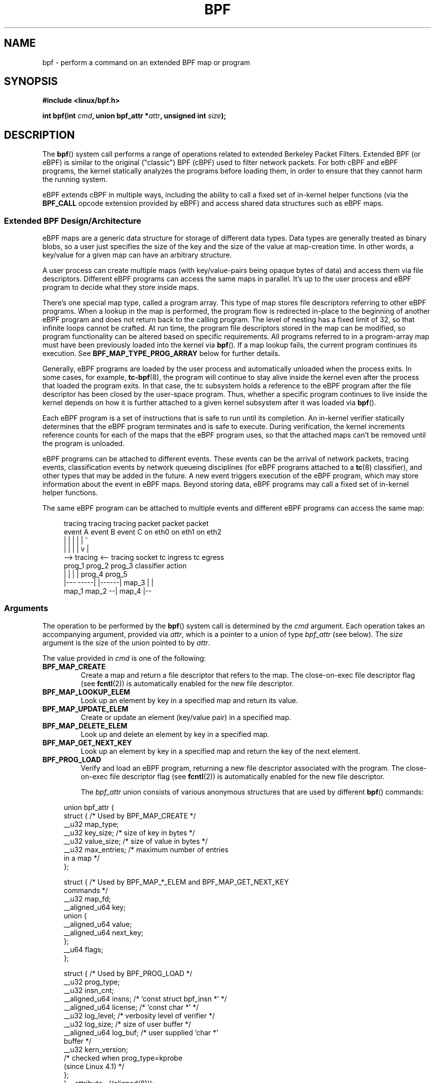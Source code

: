 .\" Copyright (C) 2015 Alexei Starovoitov <ast@kernel.org>
.\" and Copyright (C) 2015 Michael Kerrisk <mtk.manpages@gmail.com>
.\"
.\" %%%LICENSE_START(VERBATIM)
.\" Permission is granted to make and distribute verbatim copies of this
.\" manual provided the copyright notice and this permission notice are
.\" preserved on all copies.
.\"
.\" Permission is granted to copy and distribute modified versions of this
.\" manual under the conditions for verbatim copying, provided that the
.\" entire resulting derived work is distributed under the terms of a
.\" permission notice identical to this one.
.\"
.\" Since the Linux kernel and libraries are constantly changing, this
.\" manual page may be incorrect or out-of-date.  The author(s) assume no
.\" responsibility for errors or omissions, or for damages resulting from
.\" the use of the information contained herein.  The author(s) may not
.\" have taken the same level of care in the production of this manual,
.\" which is licensed free of charge, as they might when working
.\" professionally.
.\"
.\" Formatted or processed versions of this manual, if unaccompanied by
.\" the source, must acknowledge the copyright and authors of this work.
.\" %%%LICENSE_END
.\"
.TH BPF 2 2019-08-02 "Linux" "Linux Programmer's Manual"
.SH NAME
bpf \- perform a command on an extended BPF map or program
.SH SYNOPSIS
.nf
.B #include <linux/bpf.h>

.BI "int bpf(int " cmd ", union bpf_attr *" attr ", unsigned int " size );
.fi
.SH DESCRIPTION
The
.BR bpf ()
system call performs a range of operations related to extended
Berkeley Packet Filters.
Extended BPF (or eBPF) is similar to
the original ("classic") BPF (cBPF) used to filter network packets.
For both cBPF and eBPF programs,
the kernel statically analyzes the programs before loading them,
in order to ensure that they cannot harm the running system.
.PP
eBPF extends cBPF in multiple ways, including the ability to call
a fixed set of in-kernel helper functions
.\" See 'enum bpf_func_id' in include/uapi/linux/bpf.h
(via the
.B BPF_CALL
opcode extension provided by eBPF)
and access shared data structures such as eBPF maps.
.\"
.SS Extended BPF Design/Architecture
eBPF maps are a generic data structure for storage of different data types.
Data types are generally treated as binary blobs, so a user just specifies
the size of the key and the size of the value at map-creation time.
In other words, a key/value for a given map can have an arbitrary structure.
.PP
A user process can create multiple maps (with key/value-pairs being
opaque bytes of data) and access them via file descriptors.
Different eBPF programs can access the same maps in parallel.
It's up to the user process and eBPF program to decide what they store
inside maps.
.PP
There's one special map type, called a program array.
This type of map stores file descriptors referring to other eBPF programs.
When a lookup in the map is performed, the program flow is
redirected in-place to the beginning of another eBPF program and does not
return back to the calling program.
The level of nesting has a fixed limit of 32,
.\" Defined by the kernel constant MAX_TAIL_CALL_CNT in include/linux/bpf.h
so that infinite loops cannot be crafted.
At run time, the program file descriptors stored in the map can be modified,
so program functionality can be altered based on specific requirements.
All programs referred to in a program-array map must
have been previously loaded into the kernel via
.BR bpf ().
If a map lookup fails, the current program continues its execution.
See
.B BPF_MAP_TYPE_PROG_ARRAY
below for further details.
.PP
Generally, eBPF programs are loaded by the user process and automatically
unloaded when the process exits.
In some cases, for example,
.BR tc-bpf (8),
the program will continue to stay alive inside the kernel even after the
process that loaded the program exits.
In that case,
the tc subsystem holds a reference to the eBPF program after the
file descriptor has been closed by the user-space program.
Thus, whether a specific program continues to live inside the kernel
depends on how it is further attached to a given kernel subsystem
after it was loaded via
.BR bpf ().
.PP
Each eBPF program is a set of instructions that is safe to run until
its completion.
An in-kernel verifier statically determines that the eBPF program
terminates and is safe to execute.
During verification, the kernel increments reference counts for each of
the maps that the eBPF program uses,
so that the attached maps can't be removed until the program is unloaded.
.PP
eBPF programs can be attached to different events.
These events can be the arrival of network packets, tracing
events, classification events by network queueing  disciplines
(for eBPF programs attached to a
.BR tc (8)
classifier), and other types that may be added in the future.
A new event triggers execution of the eBPF program, which
may store information about the event in eBPF maps.
Beyond storing data, eBPF programs may call a fixed set of
in-kernel helper functions.
.PP
The same eBPF program can be attached to multiple events and different
eBPF programs can access the same map:
.PP
.in +4n
.EX
tracing     tracing    tracing    packet      packet     packet
event A     event B    event C    on eth0     on eth1    on eth2
 |             |         |          |           |          ^
 |             |         |          |           v          |
 --> tracing <--     tracing      socket    tc ingress   tc egress
      prog_1          prog_2      prog_3    classifier    action
      |  |              |           |         prog_4      prog_5
   |---  -----|  |------|          map_3        |           |
 map_1       map_2                              --| map_4 |--
.EE
.in
.\"
.SS Arguments
The operation to be performed by the
.BR bpf ()
system call is determined by the
.I cmd
argument.
Each operation takes an accompanying argument,
provided via
.IR attr ,
which is a pointer to a union of type
.I bpf_attr
(see below).
The
.I size
argument is the size of the union pointed to by
.IR attr .
.PP
The value provided in
.I cmd
is one of the following:
.TP
.B BPF_MAP_CREATE
Create a map and return a file descriptor that refers to the map.
The close-on-exec file descriptor flag (see
.BR fcntl (2))
is automatically enabled for the new file descriptor.
.TP
.B BPF_MAP_LOOKUP_ELEM
Look up an element by key in a specified map and return its value.
.TP
.B BPF_MAP_UPDATE_ELEM
Create or update an element (key/value pair) in a specified map.
.TP
.B BPF_MAP_DELETE_ELEM
Look up and delete an element by key in a specified map.
.TP
.B BPF_MAP_GET_NEXT_KEY
Look up an element by key in a specified map and return the key
of the next element.
.TP
.B BPF_PROG_LOAD
Verify and load an eBPF program,
returning a new file descriptor associated with the program.
The close-on-exec file descriptor flag (see
.BR fcntl (2))
is automatically enabled for the new file descriptor.
.IP
The
.I bpf_attr
union consists of various anonymous structures that are used by different
.BR bpf ()
commands:
.PP
.in +4n
.EX
union bpf_attr {
    struct {    /* Used by BPF_MAP_CREATE */
        __u32         map_type;
        __u32         key_size;    /* size of key in bytes */
        __u32         value_size;  /* size of value in bytes */
        __u32         max_entries; /* maximum number of entries
                                      in a map */
    };

    struct {    /* Used by BPF_MAP_*_ELEM and BPF_MAP_GET_NEXT_KEY
                   commands */
        __u32         map_fd;
        __aligned_u64 key;
        union {
            __aligned_u64 value;
            __aligned_u64 next_key;
        };
        __u64         flags;
    };

    struct {    /* Used by BPF_PROG_LOAD */
        __u32         prog_type;
        __u32         insn_cnt;
        __aligned_u64 insns;      /* 'const struct bpf_insn *' */
        __aligned_u64 license;    /* 'const char *' */
        __u32         log_level;  /* verbosity level of verifier */
        __u32         log_size;   /* size of user buffer */
        __aligned_u64 log_buf;    /* user supplied 'char *'
                                     buffer */
        __u32         kern_version;
                                  /* checked when prog_type=kprobe
                                     (since Linux 4.1) */
.\"                 commit 2541517c32be2531e0da59dfd7efc1ce844644f5
    };
} __attribute__((aligned(8)));
.EE
.in
.\"
.SS eBPF maps
Maps are a generic data structure for storage of different types of data.
They allow sharing of data between eBPF kernel programs,
and also between kernel and user-space applications.
.PP
Each map type has the following attributes:
.IP * 3
type
.IP *
maximum number of elements
.IP *
key size in bytes
.IP *
value size in bytes
.PP
The following wrapper functions demonstrate how various
.BR bpf ()
commands can be used to access the maps.
The functions use the
.I cmd
argument to invoke different operations.
.TP
.B BPF_MAP_CREATE
The
.B BPF_MAP_CREATE
command creates a new map,
returning a new file descriptor that refers to the map.
.IP
.in +4n
.EX
int
bpf_create_map(enum bpf_map_type map_type,
               unsigned int key_size,
               unsigned int value_size,
               unsigned int max_entries)
{
    union bpf_attr attr = {
        .map_type    = map_type,
        .key_size    = key_size,
        .value_size  = value_size,
        .max_entries = max_entries
    };

    return bpf(BPF_MAP_CREATE, &attr, sizeof(attr));
}
.EE
.in
.IP
The new map has the type specified by
.IR map_type ,
and attributes as specified in
.IR key_size ,
.IR value_size ,
and
.IR max_entries .
On success, this operation returns a file descriptor.
On error, \-1 is returned and
.I errno
is set to
.BR EINVAL ,
.BR EPERM ,
or
.BR ENOMEM .
.IP
The
.I key_size
and
.I value_size
attributes will be used by the verifier during program loading
to check that the program is calling
.BR bpf_map_*_elem ()
helper functions with a correctly initialized
.I key
and to check that the program doesn't access the map element
.I value
beyond the specified
.IR value_size .
For example, when a map is created with a
.I key_size
of 8 and the eBPF program calls
.IP
.in +4n
.EX
bpf_map_lookup_elem(map_fd, fp - 4)
.EE
.in
.IP
the program will be rejected,
since the in-kernel helper function
.IP
.EX
    bpf_map_lookup_elem(map_fd, void *key)
.EE
.IP
expects to read 8 bytes from the location pointed to by
.IR key ,
but the
.I fp\ -\ 4
(where
.I fp
is the top of the stack)
starting address will cause out-of-bounds stack access.
.IP
Similarly, when a map is created with a
.I value_size
of 1 and the eBPF program contains
.IP
.in +4n
.EX
value = bpf_map_lookup_elem(...);
*(u32 *) value = 1;
.EE
.in
.IP
the program will be rejected, since it accesses the
.I value
pointer beyond the specified 1 byte
.I value_size
limit.
.IP
Currently, the following values are supported for
.IR map_type :
.IP
.in +4n
.EX
enum bpf_map_type {
    BPF_MAP_TYPE_UNSPEC,  /* Reserve 0 as invalid map type */
    BPF_MAP_TYPE_HASH,
    BPF_MAP_TYPE_ARRAY,
    BPF_MAP_TYPE_PROG_ARRAY,
    BPF_MAP_TYPE_PERF_EVENT_ARRAY,
    BPF_MAP_TYPE_PERCPU_HASH,
    BPF_MAP_TYPE_PERCPU_ARRAY,
    BPF_MAP_TYPE_STACK_TRACE,
    BPF_MAP_TYPE_CGROUP_ARRAY,
    BPF_MAP_TYPE_LRU_HASH,
    BPF_MAP_TYPE_LRU_PERCPU_HASH,
    BPF_MAP_TYPE_LPM_TRIE,
    BPF_MAP_TYPE_ARRAY_OF_MAPS,
    BPF_MAP_TYPE_HASH_OF_MAPS,
    BPF_MAP_TYPE_DEVMAP,
    BPF_MAP_TYPE_SOCKMAP,
    BPF_MAP_TYPE_CPUMAP,
};
.EE
.in
.IP
.I map_type
selects one of the available map implementations in the kernel.
.\" FIXME We need an explanation of why one might choose each of
.\" these map implementations
For all map types,
eBPF programs access maps with the same
.BR bpf_map_lookup_elem ()
and
.BR bpf_map_update_elem ()
helper functions.
Further details of the various map types are given below.
.TP
.B BPF_MAP_LOOKUP_ELEM
The
.B BPF_MAP_LOOKUP_ELEM
command looks up an element with a given
.I key
in the map referred to by the file descriptor
.IR fd .
.IP
.in +4n
.EX
int
bpf_lookup_elem(int fd, const void *key, void *value)
{
    union bpf_attr attr = {
        .map_fd = fd,
        .key    = ptr_to_u64(key),
        .value  = ptr_to_u64(value),
    };

    return bpf(BPF_MAP_LOOKUP_ELEM, &attr, sizeof(attr));
}
.EE
.in
.IP
If an element is found,
the operation returns zero and stores the element's value into
.IR value ,
which must point to a buffer of
.I value_size
bytes.
.IP
If no element is found, the operation returns \-1 and sets
.I errno
to
.BR ENOENT .
.TP
.B BPF_MAP_UPDATE_ELEM
The
.B BPF_MAP_UPDATE_ELEM
command
creates or updates an element with a given
.I key/value
in the map referred to by the file descriptor
.IR fd .
.IP
.in +4n
.EX
int
bpf_update_elem(int fd, const void *key, const void *value,
                uint64_t flags)
{
    union bpf_attr attr = {
        .map_fd = fd,
        .key    = ptr_to_u64(key),
        .value  = ptr_to_u64(value),
        .flags  = flags,
    };

    return bpf(BPF_MAP_UPDATE_ELEM, &attr, sizeof(attr));
}
.EE
.in
.IP
The
.I flags
argument should be specified as one of the following:
.RS
.TP
.B BPF_ANY
Create a new element or update an existing element.
.TP
.B BPF_NOEXIST
Create a new element only if it did not exist.
.TP
.B BPF_EXIST
Update an existing element.
.RE
.IP
On success, the operation returns zero.
On error, \-1 is returned and
.I errno
is set to
.BR EINVAL ,
.BR EPERM ,
.BR ENOMEM ,
or
.BR E2BIG .
.B E2BIG
indicates that the number of elements in the map reached the
.I max_entries
limit specified at map creation time.
.B EEXIST
will be returned if
.I flags
specifies
.B BPF_NOEXIST
and the element with
.I key
already exists in the map.
.B ENOENT
will be returned if
.I flags
specifies
.B BPF_EXIST
and the element with
.I key
doesn't exist in the map.
.TP
.B BPF_MAP_DELETE_ELEM
The
.B BPF_MAP_DELETE_ELEM
command
deletes the element whose key is
.I key
from the map referred to by the file descriptor
.IR fd .
.IP
.in +4n
.EX
int
bpf_delete_elem(int fd, const void *key)
{
    union bpf_attr attr = {
        .map_fd = fd,
        .key    = ptr_to_u64(key),
    };

    return bpf(BPF_MAP_DELETE_ELEM, &attr, sizeof(attr));
}
.EE
.in
.IP
On success, zero is returned.
If the element is not found, \-1 is returned and
.I errno
is set to
.BR ENOENT .
.TP
.B BPF_MAP_GET_NEXT_KEY
The
.B BPF_MAP_GET_NEXT_KEY
command looks up an element by
.I key
in the map referred to by the file descriptor
.I fd
and sets the
.I next_key
pointer to the key of the next element.
.IP
.in +4n
.EX
int
bpf_get_next_key(int fd, const void *key, void *next_key)
{
    union bpf_attr attr = {
        .map_fd   = fd,
        .key      = ptr_to_u64(key),
        .next_key = ptr_to_u64(next_key),
    };

    return bpf(BPF_MAP_GET_NEXT_KEY, &attr, sizeof(attr));
}
.EE
.in
.IP
If
.I key
is found, the operation returns zero and sets the
.I next_key
pointer to the key of the next element.
If
.I key
is not found, the operation returns zero and sets the
.I next_key
pointer to the key of the first element.
If
.I key
is the last element, \-1 is returned and
.I errno
is set to
.BR ENOENT .
Other possible
.I errno
values are
.BR ENOMEM ,
.BR EFAULT ,
.BR EPERM ,
and
.BR EINVAL .
This method can be used to iterate over all elements in the map.
.TP
.B close(map_fd)
Delete the map referred to by the file descriptor
.IR map_fd .
When the user-space program that created a map exits, all maps will
be deleted automatically (but see NOTES).
.\"
.SS eBPF map types
The following map types are supported:
.TP
.B BPF_MAP_TYPE_HASH
.\" commit 0f8e4bd8a1fc8c4185f1630061d0a1f2d197a475
Hash-table maps have the following characteristics:
.RS
.IP * 3
Maps are created and destroyed by user-space programs.
Both user-space and eBPF programs
can perform lookup, update, and delete operations.
.IP *
The kernel takes care of allocating and freeing key/value pairs.
.IP *
The
.BR map_update_elem ()
helper will fail to insert new element when the
.I max_entries
limit is reached.
(This ensures that eBPF programs cannot exhaust memory.)
.IP *
.BR map_update_elem ()
replaces existing elements atomically.
.RE
.IP
Hash-table maps are
optimized for speed of lookup.
.TP
.B BPF_MAP_TYPE_ARRAY
.\" commit 28fbcfa08d8ed7c5a50d41a0433aad222835e8e3
Array maps have the following characteristics:
.RS
.IP * 3
Optimized for fastest possible lookup.
In the future the verifier/JIT compiler
may recognize lookup() operations that employ a constant key
and optimize it into constant pointer.
It is possible to optimize a non-constant
key into direct pointer arithmetic as well, since pointers and
.I value_size
are constant for the life of the eBPF program.
In other words,
.BR array_map_lookup_elem ()
may be 'inlined' by the verifier/JIT compiler
while preserving concurrent access to this map from user space.
.IP *
All array elements pre-allocated and zero initialized at init time
.IP *
The key is an array index, and must be exactly four bytes.
.IP *
.BR map_delete_elem ()
fails with the error
.BR EINVAL ,
since elements cannot be deleted.
.IP *
.BR map_update_elem ()
replaces elements in a
.B nonatomic
fashion;
for atomic updates, a hash-table map should be used instead.
There is however one special case that can also be used with arrays:
the atomic built-in
.B __sync_fetch_and_add()
can be used on 32 and 64 bit atomic counters.
For example, it can be
applied on the whole value itself if it represents a single counter,
or in case of a structure containing multiple counters, it could be
used on individual counters.
This is quite often useful for aggregation and accounting of events.
.RE
.IP
Among the uses for array maps are the following:
.RS
.IP * 3
As "global" eBPF variables: an array of 1 element whose key is (index) 0
and where the value is a collection of 'global' variables which
eBPF programs can use to keep state between events.
.IP *
Aggregation of tracing events into a fixed set of buckets.
.IP *
Accounting of networking events, for example, number of packets and packet
sizes.
.RE
.TP
.BR BPF_MAP_TYPE_PROG_ARRAY " (since Linux 4.2)"
A program array map is a special kind of array map whose map values
contain only file descriptors referring to other eBPF programs.
Thus, both the
.I key_size
and
.I value_size
must be exactly four bytes.
This map is used in conjunction with the
.BR bpf_tail_call ()
helper.
.IP
This means that an eBPF program with a program array map attached to it
can call from kernel side into
.IP
.in +4n
.EX
void bpf_tail_call(void *context, void *prog_map,
                   unsigned int index);
.EE
.in
.IP
and therefore replace its own program flow with the one from the program
at the given program array slot, if present.
This can be regarded as kind of a jump table to a different eBPF program.
The invoked program will then reuse the same stack.
When a jump into the new program has been performed,
it won't return to the old program anymore.
.IP
If no eBPF program is found at the given index of the program array
(because the map slot doesn't contain a valid program file descriptor,
the specified lookup index/key is out of bounds,
or the limit of 32
.\" MAX_TAIL_CALL_CNT
nested calls has been exceed),
execution continues with the current eBPF program.
This can be used as a fall-through for default cases.
.IP
A program array map is useful, for example, in tracing or networking, to
handle individual system calls or protocols in their own subprograms and
use their identifiers as an individual map index.
This approach may result in performance benefits,
and also makes it possible to overcome the maximum
instruction limit of a single eBPF program.
In dynamic environments,
a user-space daemon might atomically replace individual subprograms
at run-time with newer versions to alter overall program behavior,
for instance, if global policies change.
.\"
.SS eBPF programs
The
.B BPF_PROG_LOAD
command is used to load an eBPF program into the kernel.
The return value for this command is a new file descriptor associated
with this eBPF program.
.PP
.in +4n
.EX
char bpf_log_buf[LOG_BUF_SIZE];

int
bpf_prog_load(enum bpf_prog_type type,
              const struct bpf_insn *insns, int insn_cnt,
              const char *license)
{
    union bpf_attr attr = {
        .prog_type = type,
        .insns     = ptr_to_u64(insns),
        .insn_cnt  = insn_cnt,
        .license   = ptr_to_u64(license),
        .log_buf   = ptr_to_u64(bpf_log_buf),
        .log_size  = LOG_BUF_SIZE,
        .log_level = 1,
    };

    return bpf(BPF_PROG_LOAD, &attr, sizeof(attr));
}
.EE
.in
.PP
.I prog_type
is one of the available program types:
.IP
.in +4n
.EX
enum bpf_prog_type {
    BPF_PROG_TYPE_UNSPEC,        /* Reserve 0 as invalid
                                    program type */
    BPF_PROG_TYPE_SOCKET_FILTER,
    BPF_PROG_TYPE_KPROBE,
    BPF_PROG_TYPE_SCHED_CLS,
    BPF_PROG_TYPE_SCHED_ACT,
};
.EE
.in
.PP
For further details of eBPF program types, see below.
.PP
The remaining fields of
.I bpf_attr
are set as follows:
.IP * 3
.I insns
is an array of
.I "struct bpf_insn"
instructions.
.IP *
.I insn_cnt
is the number of instructions in the program referred to by
.IR insns .
.IP *
.I license
is a license string, which must be GPL compatible to call helper functions
marked
.IR gpl_only .
(The licensing rules are the same as for kernel modules,
so that also dual licenses, such as "Dual BSD/GPL", may be used.)
.IP *
.I log_buf
is a pointer to a caller-allocated buffer in which the in-kernel
verifier can store the verification log.
This log is a multi-line string that can be checked by
the program author in order to understand how the verifier came to
the conclusion that the eBPF program is unsafe.
The format of the output can change at any time as the verifier evolves.
.IP *
.I log_size
size of the buffer pointed to by
.IR log_buf .
If the size of the buffer is not large enough to store all
verifier messages, \-1 is returned and
.I errno
is set to
.BR ENOSPC .
.IP *
.I log_level
verbosity level of the verifier.
A value of zero means that the verifier will not provide a log;
in this case,
.I log_buf
must be a NULL pointer, and
.I log_size
must be zero.
.PP
Applying
.BR close (2)
to the file descriptor returned by
.B BPF_PROG_LOAD
will unload the eBPF program (but see NOTES).
.PP
Maps are accessible from eBPF programs and are used to exchange data between
eBPF programs and between eBPF programs and user-space programs.
For example,
eBPF programs can process various events (like kprobe, packets) and
store their data into a map,
and user-space programs can then fetch data from the map.
Conversely, user-space programs can use a map as a configuration mechanism,
populating the map with values checked by the eBPF program,
which then modifies its behavior on the fly according to those values.
.\"
.\"
.SS eBPF program types
The eBPF program type
.RI ( prog_type )
determines the subset of kernel helper functions that the program
may call.
The program type also determines the program input (context)\(emthe
format of
.I "struct bpf_context"
(which is the data blob passed into the eBPF program as the first argument).
.\"
.\" FIXME
.\" Somewhere in this page we need a general introduction to the
.\" bpf_context. For example, how does a BPF program access the
.\" context?
.PP
For example, a tracing program does not have the exact same
subset of helper functions as a socket filter program
(though they may have some helpers in common).
Similarly,
the input (context) for a tracing program is a set of register values,
while for a socket filter it is a network packet.
.PP
The set of functions available to eBPF programs of a given type may increase
in the future.
.PP
The following program types are supported:
.TP
.BR BPF_PROG_TYPE_SOCKET_FILTER " (since Linux 3.19)"
Currently, the set of functions for
.B BPF_PROG_TYPE_SOCKET_FILTER
is:
.IP
.in +4n
.EX
bpf_map_lookup_elem(map_fd, void *key)
                    /* look up key in a map_fd */
bpf_map_update_elem(map_fd, void *key, void *value)
                    /* update key/value */
bpf_map_delete_elem(map_fd, void *key)
                    /* delete key in a map_fd */
.EE
.in
.IP
The
.I bpf_context
argument is a pointer to a
.IR "struct __sk_buff" .
.\" FIXME: We need some text here to explain how the program
.\" accesses __sk_buff.
.\" See 'struct __sk_buff' and commit 9bac3d6d548e5
.\"
.\" Alexei commented:
.\" Actually now in case of SOCKET_FILTER, SCHED_CLS, SCHED_ACT
.\" the program can now access skb fields.
.\"
.TP
.BR BPF_PROG_TYPE_KPROBE " (since Linux 4.1)"
.\" commit 2541517c32be2531e0da59dfd7efc1ce844644f5
[To be documented]
.\" FIXME Document this program type
.\"	  Describe allowed helper functions for this program type
.\"	  Describe bpf_context for this program type
.\"
.\" FIXME We need text here to describe 'kern_version'
.TP
.BR BPF_PROG_TYPE_SCHED_CLS " (since Linux 4.1)"
.\" commit 96be4325f443dbbfeb37d2a157675ac0736531a1
.\" commit e2e9b6541dd4b31848079da80fe2253daaafb549
[To be documented]
.\" FIXME Document this program type
.\"	  Describe allowed helper functions for this program type
.\"	  Describe bpf_context for this program type
.TP
.BR BPF_PROG_TYPE_SCHED_ACT " (since Linux 4.1)"
.\" commit 94caee8c312d96522bcdae88791aaa9ebcd5f22c
.\" commit a8cb5f556b567974d75ea29c15181c445c541b1f
[To be documented]
.\" FIXME Document this program type
.\"	  Describe allowed helper functions for this program type
.\"	  Describe bpf_context for this program type
.SS Events
Once a program is loaded, it can be attached to an event.
Various kernel subsystems have different ways to do so.
.PP
Since Linux 3.19,
.\" commit 89aa075832b0da4402acebd698d0411dcc82d03e
the following call will attach the program
.I prog_fd
to the socket
.IR sockfd ,
which was created by an earlier call to
.BR socket (2):
.PP
.in +4n
.EX
setsockopt(sockfd, SOL_SOCKET, SO_ATTACH_BPF,
           &prog_fd, sizeof(prog_fd));
.EE
.in
.PP
Since Linux 4.1,
.\" commit 2541517c32be2531e0da59dfd7efc1ce844644f5
the following call may be used to attach
the eBPF program referred to by the file descriptor
.I prog_fd
to a perf event file descriptor,
.IR event_fd ,
that was created by a previous call to
.BR perf_event_open (2):
.PP
.in +4n
.EX
ioctl(event_fd, PERF_EVENT_IOC_SET_BPF, prog_fd);
.EE
.in
.\"
.\"
.SH EXAMPLES
.EX
/* bpf+sockets example:
 * 1. create array map of 256 elements
 * 2. load program that counts number of packets received
 *    r0 = skb->data[ETH_HLEN + offsetof(struct iphdr, protocol)]
 *    map[r0]++
 * 3. attach prog_fd to raw socket via setsockopt()
 * 4. print number of received TCP/UDP packets every second
 */
int
main(int argc, char **argv)
{
    int sock, map_fd, prog_fd, key;
    long long value = 0, tcp_cnt, udp_cnt;

    map_fd = bpf_create_map(BPF_MAP_TYPE_ARRAY, sizeof(key),
                            sizeof(value), 256);
    if (map_fd < 0) {
        printf("failed to create map '%s'\en", strerror(errno));
        /* likely not run as root */
        return 1;
    }

    struct bpf_insn prog[] = {
        BPF_MOV64_REG(BPF_REG_6, BPF_REG_1),        /* r6 = r1 */
        BPF_LD_ABS(BPF_B, ETH_HLEN + offsetof(struct iphdr, protocol)),
                                /* r0 = ip->proto */
        BPF_STX_MEM(BPF_W, BPF_REG_10, BPF_REG_0, -4),
                                /* *(u32 *)(fp - 4) = r0 */
        BPF_MOV64_REG(BPF_REG_2, BPF_REG_10),       /* r2 = fp */
        BPF_ALU64_IMM(BPF_ADD, BPF_REG_2, -4),      /* r2 = r2 - 4 */
        BPF_LD_MAP_FD(BPF_REG_1, map_fd),           /* r1 = map_fd */
        BPF_CALL_FUNC(BPF_FUNC_map_lookup_elem),
                                /* r0 = map_lookup(r1, r2) */
        BPF_JMP_IMM(BPF_JEQ, BPF_REG_0, 0, 2),
                                /* if (r0 == 0) goto pc+2 */
        BPF_MOV64_IMM(BPF_REG_1, 1),                /* r1 = 1 */
        BPF_XADD(BPF_DW, BPF_REG_0, BPF_REG_1, 0, 0),
                                /* lock *(u64 *) r0 += r1 */
.\"                                == atomic64_add
        BPF_MOV64_IMM(BPF_REG_0, 0),                /* r0 = 0 */
        BPF_EXIT_INSN(),                            /* return r0 */
    };

    prog_fd = bpf_prog_load(BPF_PROG_TYPE_SOCKET_FILTER, prog,
                            sizeof(prog) / sizeof(prog[0]), "GPL");

    sock = open_raw_sock("lo");

    assert(setsockopt(sock, SOL_SOCKET, SO_ATTACH_BPF, &prog_fd,
                      sizeof(prog_fd)) == 0);

    for (;;) {
        key = IPPROTO_TCP;
        assert(bpf_lookup_elem(map_fd, &key, &tcp_cnt) == 0);
        key = IPPROTO_UDP;
        assert(bpf_lookup_elem(map_fd, &key, &udp_cnt) == 0);
        printf("TCP %lld UDP %lld packets\en", tcp_cnt, udp_cnt);
        sleep(1);
    }

    return 0;
}
.EE
.PP
Some complete working code can be found in the
.I samples/bpf
directory in the kernel source tree.
.SH RETURN VALUE
For a successful call, the return value depends on the operation:
.TP
.B BPF_MAP_CREATE
The new file descriptor associated with the eBPF map.
.TP
.B BPF_PROG_LOAD
The new file descriptor associated with the eBPF program.
.TP
All other commands
Zero.
.PP
On error, \-1 is returned, and
.I errno
is set appropriately.
.SH ERRORS
.TP
.B E2BIG
The eBPF program is too large or a map reached the
.I max_entries
limit (maximum number of elements).
.TP
.B EACCES
For
.BR BPF_PROG_LOAD ,
even though all program instructions are valid, the program has been
rejected because it was deemed unsafe.
This may be because it may have
accessed a disallowed memory region or an uninitialized stack/register or
because the function constraints don't match the actual types or because
there was a misaligned memory access.
In this case, it is recommended to call
.BR bpf ()
again with
.I log_level = 1
and examine
.I log_buf
for the specific reason provided by the verifier.
.TP
.B EBADF
.I fd
is not an open file descriptor.
.TP
.B EFAULT
One of the pointers
.RI ( key
or
.I value
or
.I log_buf
or
.IR insns )
is outside the accessible address space.
.TP
.B EINVAL
The value specified in
.I cmd
is not recognized by this kernel.
.TP
.B EINVAL
For
.BR BPF_MAP_CREATE ,
either
.I map_type
or attributes are invalid.
.TP
.B EINVAL
For
.B BPF_MAP_*_ELEM
commands,
some of the fields of
.I "union bpf_attr"
that are not used by this command
are not set to zero.
.TP
.B EINVAL
For
.BR BPF_PROG_LOAD ,
indicates an attempt to load an invalid program.
eBPF programs can be deemed
invalid due to unrecognized instructions, the use of reserved fields, jumps
out of range, infinite loops or calls of unknown functions.
.TP
.B ENOENT
For
.B BPF_MAP_LOOKUP_ELEM
or
.BR BPF_MAP_DELETE_ELEM ,
indicates that the element with the given
.I key
was not found.
.TP
.B ENOMEM
Cannot allocate sufficient memory.
.TP
.B EPERM
The call was made without sufficient privilege
(without the
.B CAP_SYS_ADMIN
capability).
.SH VERSIONS
The
.BR bpf ()
system call first appeared in Linux 3.18.
.SH CONFORMING TO
The
.BR bpf ()
system call is Linux-specific.
.SH NOTES
Prior to Linux 4.4, all
.BR bpf ()
commands require the caller to have the
.B CAP_SYS_ADMIN
capability. From 4.4 onwards an unprivileged user may create limited
programs of type
.BR BPF_PROG_TYPE_SOCKET_FILTER
and associated maps. However they may not store kernel pointers within
the maps and are presently limited to the following helper functions:
.IP * 3
get_random
.PD 0
.IP *
get_smp_processor_id
.IP *
tail_call
.IP *
ktime_get_ns
.PD 1
.PP
Unprivileged access may be blocked by setting the sysctl
.IR /proc/sys/kernel/unprivileged_bpf_disabled .
.\" commit 1be7f75d1668d6296b80bf35dcf6762393530afc
.PP
eBPF objects (maps and programs) can be shared between processes.
For example, after
.BR fork (2),
the child inherits file descriptors referring to the same eBPF objects.
In addition, file descriptors referring to eBPF objects can be
transferred over UNIX domain sockets.
File descriptors referring to eBPF objects can be duplicated
in the usual way, using
.BR dup (2)
and similar calls.
An eBPF object is deallocated only after all file descriptors
referring to the object have been closed.
.PP
eBPF programs can be written in a restricted C that is compiled (using the
.B clang
compiler) into eBPF bytecode.
Various features are omitted from this restricted C, such as loops,
global variables, variadic functions, floating-point numbers,
and passing structures as function arguments.
Some examples can be found in the
.I samples/bpf/*_kern.c
files in the kernel source tree.
.\" There are also examples for the tc classifier, in the iproute2
.\" project, in examples/bpf
.PP
The kernel contains a just-in-time (JIT) compiler that translates
eBPF bytecode into native machine code for better performance.
In kernels before Linux 4.15,
the JIT compiler is disabled by default,
but its operation can be controlled by writing one of the
following integer strings to the file
.IR /proc/sys/net/core/bpf_jit_enable :
.IP 0 3
Disable JIT compilation (default).
.IP 1
Normal compilation.
.IP 2
Debugging mode.
The generated opcodes are dumped in hexadecimal into the kernel log.
These opcodes can then be disassembled using the program
.I tools/net/bpf_jit_disasm.c
provided in the kernel source tree.
.PP
Since Linux 4.15,
.\" commit 290af86629b25ffd1ed6232c4e9107da031705cb
the kernel may configured with the
.B CONFIG_BPF_JIT_ALWAYS_ON
option.
In this case, the JIT compiler is always enabled, and the
.I bpf_jit_enable
is initialized to 1 and is immutable.
(This kernel configuration option was provided as a mitigation for
one of the Spectre attacks against the BPF interpreter.)
.PP
The JIT compiler for eBPF is currently
.\" Last reviewed in Linux 4.18-rc by grepping for BPF_ALU64 in arch/
.\" and by checking the documentation for bpf_jit_enable in
.\" Documentation/sysctl/net.txt
available for the following architectures:
.IP * 3
x86-64 (since Linux 3.18; cBPF since Linux 3.0);
.\" commit 0a14842f5a3c0e88a1e59fac5c3025db39721f74
.PD 0
.IP *
ARM32 (since Linux 3.18; cBPF since Linux 3.4);
.\" commit ddecdfcea0ae891f782ae853771c867ab51024c2
.IP *
SPARC 32 (since Linux 3.18; cBPF since Linux 3.5);
.\" commit 2809a2087cc44b55e4377d7b9be3f7f5d2569091
.IP *
ARM-64 (since Linux 3.18);
.\" commit e54bcde3d69d40023ae77727213d14f920eb264a
.IP *
s390 (since Linux 4.1; cBPF since Linux 3.7);
.\" commit c10302efe569bfd646b4c22df29577a4595b4580
.IP *
PowerPC 64 (since Linux 4.8; cBPF since Linux 3.1);
.\" commit 0ca87f05ba8bdc6791c14878464efc901ad71e99
.\" commit 156d0e290e969caba25f1851c52417c14d141b24
.IP *
SPARC 64 (since Linux 4.12);
.\" commit 7a12b5031c6b947cc13918237ae652b536243b76
.IP *
x86-32 (since Linux 4.18);
.\" commit 03f5781be2c7b7e728d724ac70ba10799cc710d7
.IP *
MIPS 64 (since Linux 4.18; cBPF since Linux 3.16);
.\" commit c6610de353da5ca6eee5b8960e838a87a90ead0c
.\" commit f381bf6d82f032b7410185b35d000ea370ac706b
.IP *
riscv (since Linux 5.1).
.\" commit 2353ecc6f91fd15b893fa01bf85a1c7a823ee4f2
.PD
.SH SEE ALSO
.BR seccomp (2),
.BR bpf-helpers (7),
.BR socket (7),
.BR tc (8),
.BR tc-bpf (8)
.PP
Both classic and extended BPF are explained in the kernel source file
.IR Documentation/networking/filter.txt .
